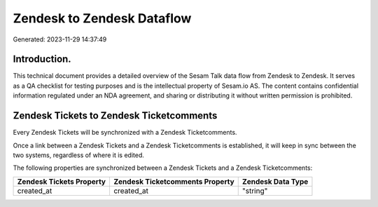 ===========================
Zendesk to Zendesk Dataflow
===========================

Generated: 2023-11-29 14:37:49

Introduction.
------------

This technical document provides a detailed overview of the Sesam Talk data flow from Zendesk to Zendesk. It serves as a QA checklist for testing purposes and is the intellectual property of Sesam.io AS. The content contains confidential information regulated under an NDA agreement, and sharing or distributing it without written permission is prohibited.

Zendesk Tickets to Zendesk Ticketcomments
-----------------------------------------
Every Zendesk Tickets will be synchronized with a Zendesk Ticketcomments.

Once a link between a Zendesk Tickets and a Zendesk Ticketcomments is established, it will keep in sync between the two systems, regardless of where it is edited.

The following properties are synchronized between a Zendesk Tickets and a Zendesk Ticketcomments:

.. list-table::
   :header-rows: 1

   * - Zendesk Tickets Property
     - Zendesk Ticketcomments Property
     - Zendesk Data Type
   * - created_at
     - created_at
     - "string"

